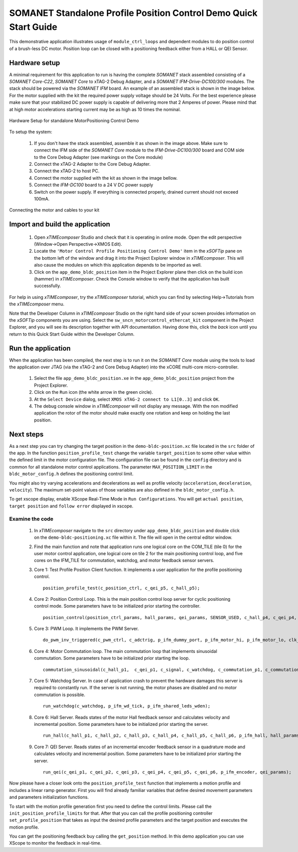 .. _SOMANET_Standalone_Position_Control_Demo_Quickstart:

SOMANET Standalone Profile Position Control Demo Quick Start Guide
==================================================================

This demonstrative application illustrates usage of ``module_ctrl_loops`` and dependent modules to do position control of a brush-less DC motor. Position loop can be closed with a positioning feedback either from a HALL or QEI Sensor.

Hardware setup
++++++++++++++

A minimal requirement for this application to run is having the complete *SOMANET* stack assembled consisting of a *SOMANET Core-C22*, *SOMANET Core* to xTAG-2 Debug Adapter, and a *SOMANET IFM-Drive-DC100/300* modules. The stack should be powered via the *SOMANET IFM* board. An example of an assembled stack is shown in the image below. For the motor supplied with the kit the required power supply voltage should be 24 Volts. For the best experience please make sure that your stabilized DC power supply is capable of delivering more that 2 Amperes of power. Please mind that at high motor accelerations starting current may be as high as 10 times the nominal.     

.. figure:: images/assembly_p9.jpg
   :align: center

   Hardware Setup for standalone MotorPositioning Control Demo

To setup the system:

   #. If you don't have the stack assembled, assemble it as shown in the image above. Make sure to connect the IFM side of the *SOMANET Core* module to the *IFM-Drive-DC100/300* board and COM side to the Core Debug Adapter (see markings on the Core module)
   #. Connect the xTAG-2 Adapter to the Core Debug Adapter.
   #. Connect the xTAG-2 to host PC. 
   #. Connect the motor supplied with the kit as shown in the image bellow.
   #. Connect the *IFM-DC100* board to a 24 V DC power supply
   #. Switch on the power supply. If everything is connected properly, drained current should not exceed 100mA. 

.. figure:: images/standalone_motorcontrol.jpg
   :align: center

   Connecting the motor and cables to your kit

Import and build the application
++++++++++++++++++++++++++++++++

   #. Open *xTIMEcomposer* Studio and check that it is operating in online mode. Open the edit perspective (Window->Open Perspective->XMOS Edit).
   #. Locate the ``'Motor Control Profile Positioning Control Demo'`` item in the *xSOFTip* pane on the bottom left of the window and drag it into the Project Explorer window in *xTIMEcomposer*. This will also cause the modules on which this application depends to be imported as well. 
   #. Click on the ``app_demo_bldc_position`` item in the Project Explorer plane then click on the build icon (hammer) in *xTIMEcomposer*. Check the Console window to verify that the application has built successfully. 

For help in using *xTIMEcomposer*, try the *xTIMEcomposer* tutorial, which you can find by selecting Help->Tutorials from the *xTIMEcomposer* menu.

Note that the Developer Column in *xTIMEcomposer* Studio on the right hand side of your screen provides information on the *xSOFTip* components you are using. Select the ``sw_sncn_motorcontrol_ethercat_kit`` component in the Project Explorer, and you will see its description together with API documentation. Having done this, click the `back` icon until you return to this Quick Start Guide within the Developer Column.


Run the application
+++++++++++++++++++

When the application has been compiled, the next step is to run it on the *SOMANET Core* module using the tools to load the application over JTAG (via the xTAG-2 and Core Debug Adapter) into the xCORE multi-core micro-controller.

   #. Select the file ``app_demo_bldc_position.xe`` in the ``app_demo_bldc_position`` project from the Project Explorer.
   #. Click on the ``Run`` icon (the white arrow in the green circle). 
   #. At the ``Select Device`` dialog, select ``XMOS xTAG-2 connect to L1[0..3]`` and click ``OK``.
   #. The debug console window in *xTIMEcomposer* will not display any message. With the non modified application the rotor of the motor should make exactly one rotation and keep on holding the last position. 
   
Next steps
++++++++++

As a next step you can try changing the target position in the ``demo-bldc-position.xc`` file located in the ``src`` folder of the app. In the function ``position_profile_test`` change the variable ``target_position`` to some other value within the defined limit in the motor configuration file. The configuration file can be found in the ``config`` directory and is common for all standalone motor control applications. The parameter ``MAX_POSITION_LIMIT`` in the ``bldc_motor_config.h`` defines the positioning control limit. 

You might also try varying accelerations and decelerations as well as profile velocity (``acceleration``, ``deceleration``, ``velocity``). The maximum set-point values of those variables are also defined in the ``bldc_motor_config.h``.

To get xscope display, enable XScope Real-Time Mode in ``Run Configurations``. You will get ``actual position``, ``target position`` and ``follow error`` displayed in xscope.

Examine the code
................

   #. In *xTIMEcomposer* navigate to the ``src`` directory under ``app_demo_bldc_position`` and double click on the ``demo-bldc-positioning.xc`` file within it. The file will open in the central editor window.
   #. Find the main function and note that application runs one logical core on the COM_TILE (tile 0) for the user motor control application, one logical core on tile 2 for the main positioning control loop, and five cores on the IFM_TILE for commutation, watchdog, and motor feedback sensor servers.
   #. Core 1:  Test Profile Position Client function. It implements a user application for the profile positioning control. ::

       position_profile_test(c_position_ctrl, c_qei_p5, c_hall_p5);

   #. Core 2: Position Control Loop. This is the main position control loop server for cyclic positioning control mode. Some parameters have to be initialized prior starting the controller. ::

       position_control(position_ctrl_params, hall_params, qei_params, SENSOR_USED, c_hall_p4, c_qei_p4, c_position_ctrl, c_commutation_p3);

   #. Core 3: PWM Loop. It implements the PWM Server. ::

       do_pwm_inv_triggered(c_pwm_ctrl, c_adctrig, p_ifm_dummy_port, p_ifm_motor_hi, p_ifm_motor_lo, clk_pwm);

   #. Core 4: Motor Commutation loop. The main commutation loop that implements sinusoidal commutation. Some parameters have to be initialized prior starting the loop. ::

       commutation_sinusoidal(c_hall_p1,  c_qei_p1, c_signal, c_watchdog, c_commutation_p1, c_commutation_p2, c_commutation_p3, c_pwm_ctrl, p_ifm_esf_rstn_pwml_pwmh, p_ifm_coastn, p_ifm_ff1, p_ifm_ff2, hall_params, qei_params, commutation_params);

   #. Core 5: Watchdog Server. In case of application crash to prevent the hardware damages this server is required to constantly run. If the server is not running, the motor phases are disabled and no motor commutation is possible. ::

       run_watchdog(c_watchdog, p_ifm_wd_tick, p_ifm_shared_leds_wden);

   #. Core 6: Hall Server. Reads states of the motor Hall feedback sensor and calculates velocity and incremental position. Some parameters have to be initialized prior starting the server. ::

       run_hall(c_hall_p1, c_hall_p2, c_hall_p3, c_hall_p4, c_hall_p5, c_hall_p6, p_ifm_hall, hall_params); 

   #. Core 7: QEI Server. Reads states of an incremental encoder feedback sensor in a quadrature mode and calculates velocity and incremental position. Some parameters have to be initialized prior starting the server. ::

       run_qei(c_qei_p1, c_qei_p2, c_qei_p3, c_qei_p4, c_qei_p5, c_qei_p6, p_ifm_encoder, qei_params);  


Now please have a closer look onto the ``position_profile_test`` function that implements a motion profile and includes a linear ramp generator. First you will find already familiar variables that define desired movement parameters and parameters initialization functions. 

To start with the motion profile generation first you need to define the control limits. Please call the ``init_position_profile_limits`` for that. After that you can call the profile positioning controller ``set_profile_position`` that takes as input the desired profile parameters and the target position and executes the motion profile. 

You can get the positioning feedback buy calling the ``get_position`` method. In this demo application you can use XScope to monitor the feedback in real-time.  

